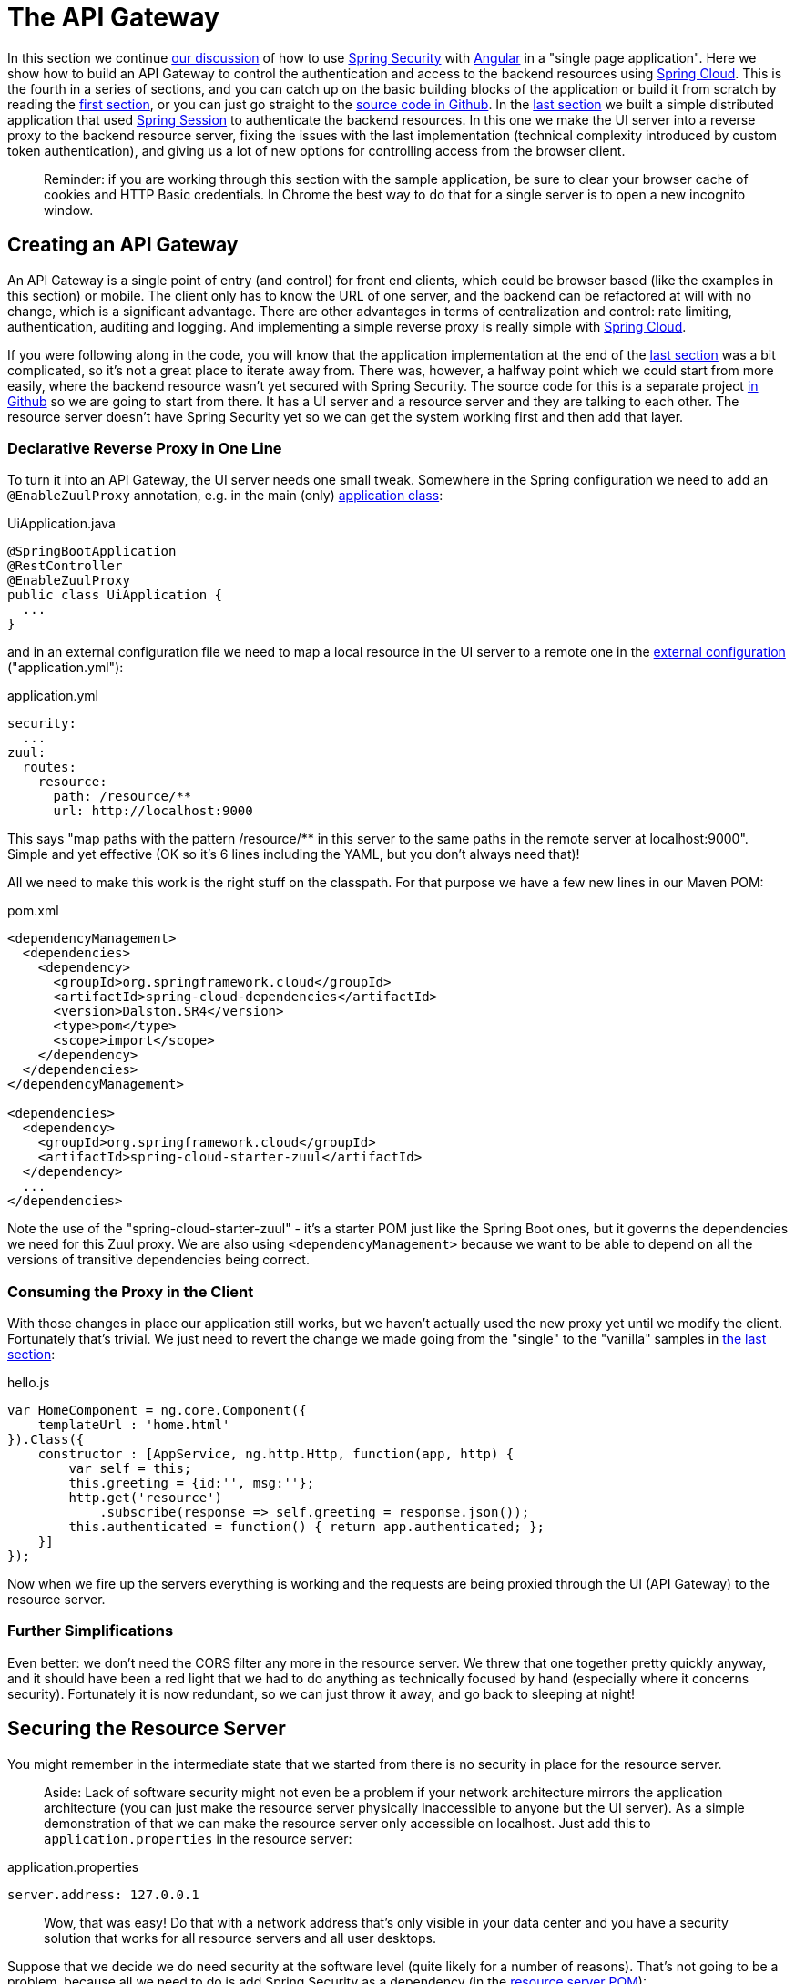 [[_the_api_gateway_pattern_angular_js_and_spring_security_part_iv]]
= The API Gateway

In this section we continue <<_the_resource_server_angular_js_and_spring_security_part_iii,our discussion>> of how to use https://projects.spring.io/spring-security[Spring Security] with https://angular.io[Angular] in a "single page application". Here we show how to build an API Gateway to control the authentication and access to the backend resources using https://projects.spring.io/spring-cloud/[Spring Cloud]. This is the fourth in a series of sections, and you can catch up on the basic building blocks of the application or build it from scratch by reading the <<_spring_and_angular_js_a_secure_single_page_application,first section>>, or you can just go straight to the https://github.com/spring-guides/tut-spring-security-and-angular-js/tree/master/proxy[source code in Github]. In the <<_the_resource_server_angular_js_and_spring_security_part_iii,last section>> we built a simple distributed application that used https://github.com/spring-projects/spring-session/[Spring Session] to authenticate the backend resources. In this one we make the UI server into a reverse proxy to the backend resource server, fixing the issues with the last implementation (technical complexity introduced by custom token authentication), and giving us a lot of new options for controlling access from the browser client.

____
Reminder: if you are working through this section with the sample application, be sure to clear your browser cache of cookies and HTTP Basic credentials. In Chrome the best way to do that for a single server is to open a new incognito window.
____

== Creating an API Gateway

An API Gateway is a single point of entry (and control) for front end clients, which could be browser based (like the examples in this section) or mobile. The client only has to know the URL of one server, and the backend can be refactored at will with no change, which is a significant advantage. There are other advantages in terms of centralization and control: rate limiting, authentication, auditing and logging. And implementing a simple reverse proxy is really simple with https://projects.spring.io/spring-cloud/[Spring Cloud].

If you were following along in the code, you will know that the application implementation at the end of the <<_the_resource_server_angular_js_and_spring_security_part_iii,last section>> was a bit complicated, so it's not a great place to iterate away from. There was, however, a halfway point which we could start from more easily, where the backend resource wasn't yet secured with Spring Security. The source code for this is a separate project https://github.com/spring-guides/tut-spring-security-and-angular-js/tree/master/vanilla[in Github] so we are going to start from there. It has a UI server and a resource server and they are talking to each other. The resource server doesn't have Spring Security yet so we can get the system working first and then add that layer.

=== Declarative Reverse Proxy in One Line

To turn it into an API Gateway, the UI server needs one small tweak. Somewhere in the Spring configuration we need to add an `@EnableZuulProxy` annotation, e.g. in the main (only) https://github.com/spring-guides/tut-spring-security-and-angular-js/blob/master/proxy/ui/src/main/java/demo/UiApplication.java[application class]:

.UiApplication.java
[source,java]
----
@SpringBootApplication
@RestController
@EnableZuulProxy
public class UiApplication {
  ...
}
----

and in an external configuration file we need to map a local resource in the UI server to a remote one in the https://github.com/spring-guides/tut-spring-security-and-angular-js/blob/master/proxy/ui/src/main/resources/application.yml[external configuration] ("application.yml"):

.application.yml
[source,yaml]
----
security:
  ...
zuul:
  routes:
    resource:
      path: /resource/**
      url: http://localhost:9000
----

This says "map paths with the pattern /resource/** in this server to the same paths in the remote server at localhost:9000". Simple and yet effective (OK so it's 6 lines including the YAML, but you don't always need that)!

All we need to make this work is the right stuff on the classpath. For that purpose we have a few new lines in our Maven POM:

.pom.xml
[source,xml]
----
<dependencyManagement>
  <dependencies>
    <dependency>
      <groupId>org.springframework.cloud</groupId>
      <artifactId>spring-cloud-dependencies</artifactId>
      <version>Dalston.SR4</version>
      <type>pom</type>
      <scope>import</scope>
    </dependency>
  </dependencies>
</dependencyManagement>

<dependencies>
  <dependency>
    <groupId>org.springframework.cloud</groupId>
    <artifactId>spring-cloud-starter-zuul</artifactId>
  </dependency>
  ...
</dependencies>
----

Note the use of the "spring-cloud-starter-zuul" - it's a starter POM just like the Spring Boot ones, but it governs the dependencies we need for this Zuul proxy. We are also using `&lt;dependencyManagement&gt;` because we want to be able to depend on all the versions of transitive dependencies being correct.

=== Consuming the Proxy in the Client

With those changes in place our application still works, but we haven't actually used the new proxy yet until we modify the client. Fortunately that's trivial. We just need to revert the change we made going from the "single" to the "vanilla" samples in <<_the_resource_server_angular_js_and_spring_security_part_iii,the last section>>:

.hello.js
[source,javascript]
----
var HomeComponent = ng.core.Component({
    templateUrl : 'home.html'
}).Class({
    constructor : [AppService, ng.http.Http, function(app, http) {
        var self = this;
        this.greeting = {id:'', msg:''};
        http.get('resource')
            .subscribe(response => self.greeting = response.json());
        this.authenticated = function() { return app.authenticated; };
    }]
});
----

Now when we fire up the servers everything is working and the requests are being proxied through the UI (API Gateway) to the resource server.

=== Further Simplifications

Even better: we don't need the CORS filter any more in the resource server. We threw that one together pretty quickly anyway, and it should have been a red light that we had to do anything as technically focused by hand (especially where it concerns security). Fortunately it is now redundant, so we can just throw it away, and go back to sleeping at night!

== Securing the Resource Server

You might remember in the intermediate state that we started from there is no security in place for the resource server. 

____
Aside: Lack of software security might not even be a problem if your network architecture mirrors the application architecture (you can just make the resource server physically inaccessible to anyone but the UI server). As a simple demonstration of that we can make the resource server only accessible on localhost. Just add this to `application.properties` in the resource server:
____

.application.properties
[source]
----
server.address: 127.0.0.1
----

____
Wow, that was easy! Do that with a network address that's only visible in your data center and you have a security solution that works for all resource servers and all user desktops.
____

Suppose that we decide we do need security at the software level (quite likely for a number of reasons). That's not going to be a problem, because all we need to do is add Spring Security as a dependency (in the https://github.com/spring-guides/tut-spring-security-and-angular-js/blob/master/proxy/resource/pom.xml[resource server POM]):

.pom.xml
[source,xml]
----
<dependency>
  <groupId>org.springframework.boot</groupId>
  <artifactId>spring-boot-starter-security</artifactId>
</dependency>
----

That's enough to get us a secure resource server, but it won't get us a working application yet, for the same reason that it didn't in <<_the_resource_server_angular_js_and_spring_security_part_iii,Part III>>: there is no shared authentication state between the two servers.

== Sharing Authentication State

We can use the same mechanism to share authentication (and CSRF) state as we did in the last, i.e. https://github.com/spring-projects/spring-session/[Spring Session]. We add the dependency to both servers as before:

.pom.xml
[source,xml]
----
<dependency>
  <groupId>org.springframework.session</groupId>
  <artifactId>spring-session</artifactId>
</dependency>
<dependency>
  <groupId>org.springframework.boot</groupId>
  <artifactId>spring-boot-starter-redis</artifactId>
</dependency>
----

but this time the configuration is much simpler because we can just add the same `Filter` declaration to both. First the UI server, declaring explicitly that we want all headers to be forwarded (i.e. none are "sensitive"):

.application.yml
[source,properties]
----
zuul:
  routes:
    resource:
      sensitive-headers:
----

Then we can move on to the resource server. There are two small changes to make: one is to explicitly disable HTTP Basic in the resource server (to prevent the browser from popping up authentication dialogs):

.ResourceApplication.java
[source,java]
----
@SpringBootApplication
@RestController
class ResourceApplication extends WebSecurityConfigurerAdapter {

  ...

  @Override
  protected void configure(HttpSecurity http) throws Exception {
    http.httpBasic().disable();
    http.authorizeRequests().anyRequest().authenticated();
  }

}

----

____
Aside: an alternative, which would also prevent the authentication dialog, would be to keep HTTP Basic but change the 401 challenge to something other than "Basic". You can do that with a one-line implementation of `AuthenticationEntryPoint` in the `HttpSecurity` configuration callback.
____

and the other is to explicitly ask for a non-stateless session creation policy in `application.properties`:

.application.properties
[source,properties]
----
security.sessions: NEVER
----

As long as redis is still running in the background (use the https://github.com/spring-guides/tut-spring-security-and-angular-js/tree/master/proxy/docker-compose.yml[`docker-compose.yml`] if you like to start it) then the system will work. Load the homepage for the UI at http://localhost:8080[http://localhost:8080] and login and you will see the message from the backend rendered on the homepage.

== How Does it Work?

What is going on behind the scenes now? First we can look at the HTTP requests in the UI server (and API Gateway):

|===
|Verb |Path |Status |Response

|GET |/ |200 |index.html
|GET |/webjars/** |200 |Bootstrap and Angular JS
|GET |/js/hello.js |200 |Application logic
|GET |/app.html |200 |Angular template for main layout
|GET |/login.html |200 |Angular login form partial
|GET |/user |401 |Unauthenticated access to user
|GET |/resource |401 |Unauthenticated access to resource
|GET |/user |200 |JSON authenticated user
|GET |/resource |200 |(Proxied) JSON greeting
|===

That's identical to the sequence at the end of <<_the_login_page_angular_js_and_spring_security_part_ii,Part II>> except for the fact that the cookie names are slightly different ("SESSION" instead of "JSESSIONID") because we are using Spring Session. But the architecture is different and that last request to "/resource" is special because it was proxied to the resource server.

We can see the reverse proxy in action by looking at the "/trace" endpoint in the UI server (from Spring Boot Actuator, which we added with the Spring Cloud dependencies). Go to http://localhost:8080/trace[http://localhost:8080/trace] in a new browser (if you don't have one already get a JSON plugin for your browser to make it nice and readable). You will need to authenticate with HTTP Basic (browser popup), but the same credentials are valid as for your login form. At or near the start you should see a pair of requests something like this:

NOTE: Try to use a different browser so that there is no chance of authentication crossover (e.g. use Firefox if yoused Chrome for testing the UI) - it won't stop the app from working, but it will make the traces harder to read if they contain a mixture of authentication from the same browser.

./trace
[source,javascript]
----
{
  "timestamp": 1420558194546,
  "info": {
    "method": "GET",
    "path": "/",
    "query": ""
    "remote": true,
    "proxy": "resource",
    "headers": {
      "request": {
        "accept": "application/json, text/plain, */*",
        "x-xsrf-token": "542c7005-309c-4f50-8a1d-d6c74afe8260",
        "cookie": "SESSION=c18846b5-f805-4679-9820-cd13bd83be67; XSRF-TOKEN=542c7005-309c-4f50-8a1d-d6c74afe8260",
        "x-forwarded-prefix": "/resource",
        "x-forwarded-host": "localhost:8080"
      },
      "response": {
        "Content-Type": "application/json;charset=UTF-8",
        "status": "200"
      }
    },
  }
},
{
  "timestamp": 1420558200232,
  "info": {
    "method": "GET",
    "path": "/resource/",
    "headers": {
      "request": {
        "host": "localhost:8080",
        "accept": "application/json, text/plain, */*",
        "x-xsrf-token": "542c7005-309c-4f50-8a1d-d6c74afe8260",
        "cookie": "SESSION=c18846b5-f805-4679-9820-cd13bd83be67; XSRF-TOKEN=542c7005-309c-4f50-8a1d-d6c74afe8260"
      },
      "response": {
        "Content-Type": "application/json;charset=UTF-8",
        "status": "200"
      }
    }
  }
},
----

The second entry there is the request from the client to the gateway on "/resource" and you can see the cookies (added by the browser) and the CSRF header (added by Angular as discussed in link:second[Part II]). The first entry has `remote: true` and that means it's tracing the call to the resource server. You can see it went out to a uri path "/" and you can see that (crucially) the cookies and CSRF headers have been sent too. Without Spring Session these headers would be meaningless to the resource server, but the way we have set it up it can now use those headers to re-constitute a session with authentication and CSRF token data. So the request is permitted and we are in business!

== Conclusion

We covered quite a lot in this section but we got to a really nice place where there is a minimal amount of boilerplate code in our two servers, they are both nicely secure and the user experience isn't compromised. That alone would be a reason to use the API Gateway pattern, but really we have only scratched the surface of what that might be used for (Netflix uses it for https://github.com/Netflix/zuul/wiki/How-We-Use-Zuul-At-Netflix[a lot of things]). Read up on https://projects.spring.io/spring-cloud/[Spring Cloud] to find out more on how to make it easy to add more features to the gateway. The <<_sso_with_oauth2_angular_js_and_spring_security_part_v,next section>> in this series will extend the application architecture a bit by extracting the authentication responsibilities to a separate server (the Single Sign On pattern).
